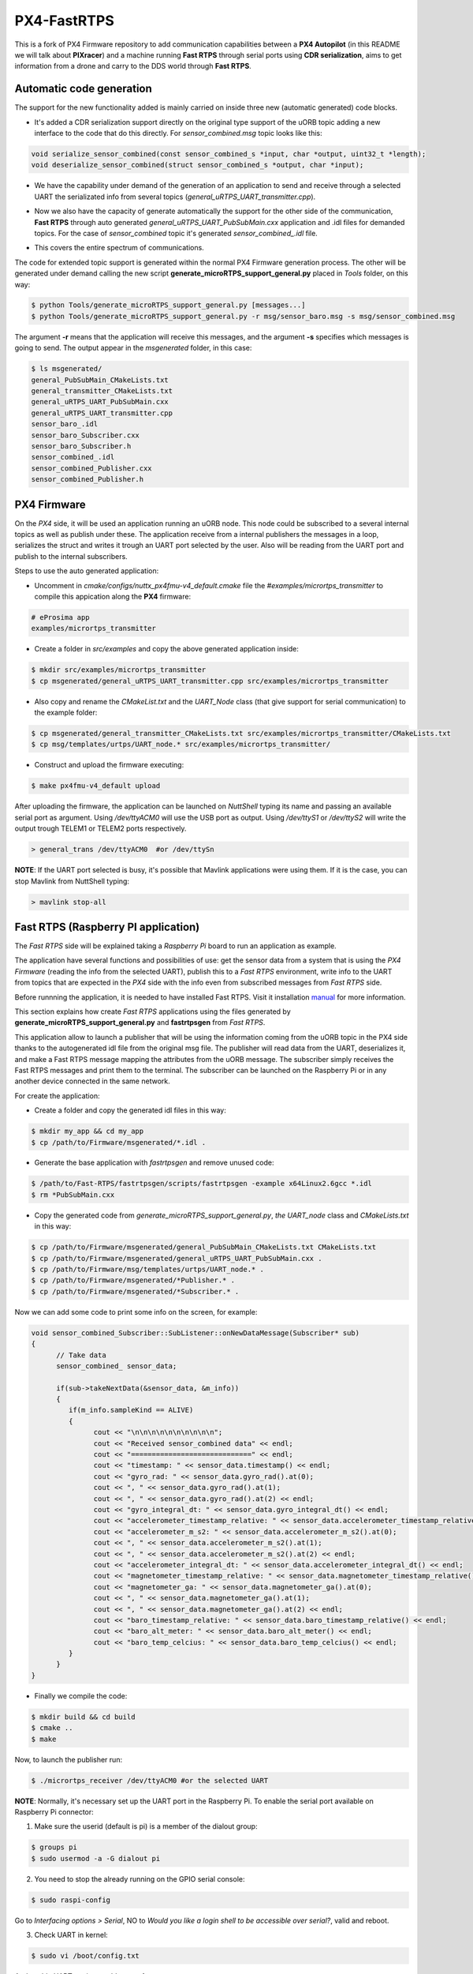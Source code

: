 PX4-FastRTPS
============

This is a fork of PX4 Firmware repository to add communication capabilities between a **PX4 Autopilot** (in this README we will talk about **PIXracer**) and a machine running **Fast RTPS** through serial ports using **CDR serialization**, aims to get information from a drone and carry to the DDS world through **Fast RTPS**.

.. image:: doc/1_general-white.png

Automatic code generation
-------------------------

The support for the new functionality added is mainly carried on inside three new (automatic generated) code blocks.

-  It's added a CDR serialization support directly on the original type support of the uORB topic adding a new interface to the code that do this directly. For *sensor_combined.msg* topic looks like this:

.. code-block:: shell

   void serialize_sensor_combined(const sensor_combined_s *input, char *output, uint32_t *length);
   void deserialize_sensor_combined(struct sensor_combined_s *output, char *input);

-  We have the capability under demand of the generation of an application to send and receive through a selected UART the serializated info from several topics (*general_uRTPS_UART_transmitter.cpp*).

.. image:: doc/2_trasnmitter-white.png

-  Now we also have the capacity of generate automatically the support for the other side of the communication, **Fast RTPS** through auto generated *general_uRTPS_UART_PubSubMain.cxx* application and .idl files for demanded topics. For the case of *sensor_combined* topic it's generated *sensor_combined_.idl* file.

.. image:: doc/3_receiver-white.png

-  This covers the entire spectrum of communications.

.. image:: doc/4_both-white.png

The code for extended topic support is generated within the normal PX4 Firmware generation process. The other will be generated under demand calling the new script **generate_microRTPS_support_general.py** placed in *Tools* folder, on this way:

.. code-block:: shell

    $ python Tools/generate_microRTPS_support_general.py [messages...]
    $ python Tools/generate_microRTPS_support_general.py -r msg/sensor_baro.msg -s msg/sensor_combined.msg

The argument **-r** means that the application will receive this messages, and the argument **-s** specifies which messages is going to send. The output appear in the *msgenerated* folder, in this case:

.. code-block:: shell

    $ ls msgenerated/
    general_PubSubMain_CMakeLists.txt
    general_transmitter_CMakeLists.txt
    general_uRTPS_UART_PubSubMain.cxx
    general_uRTPS_UART_transmitter.cpp
    sensor_baro_.idl
    sensor_baro_Subscriber.cxx
    sensor_baro_Subscriber.h
    sensor_combined_.idl
    sensor_combined_Publisher.cxx
    sensor_combined_Publisher.h


PX4 Firmware
------------

On the *PX4* side, it will be used an application running an uORB node. This node could be subscribed to a several internal topics as well as publish under these. The application receive from a internal publishers the messages in a loop, serializes the struct and writes it trough an UART port selected by the user. Also will be reading from the UART port and publish to the internal subscribers.

Steps to use the auto generated application:

-  Uncomment in *cmake/configs/nuttx_px4fmu-v4_default.cmake* file the *#examples/micrortps_transmitter* to compile this appication along the **PX4** firmware:

.. code-block:: shell

    # eProsima app
    examples/micrortps_transmitter

-  Create a folder in *src/examples* and copy the above generated application inside:

.. code-block:: shell

   $ mkdir src/examples/micrortps_transmitter
   $ cp msgenerated/general_uRTPS_UART_transmitter.cpp src/examples/micrortps_transmitter

-  Also copy and rename the *CMakeList.txt* and the *UART_Node* class (that give support for serial communication) to the example folder:

.. code-block:: shell

   $ cp msgenerated/general_transmitter_CMakeLists.txt src/examples/micrortps_transmitter/CMakeLists.txt
   $ cp msg/templates/urtps/UART_node.* src/examples/micrortps_transmitter/

-  Construct and upload the firmware executing:

.. code-block:: shell

   $ make px4fmu-v4_default upload

After uploading the firmware, the application can be launched on *NuttShell* typing its name and passing an available serial port as argument. Using */dev/ttyACM0*
will use the USB port as output. Using */dev/ttyS1* or */dev/ttyS2* will write the output trough TELEM1 or TELEM2 ports respectively.

.. code-block:: shell

    > general_trans /dev/ttyACM0  #or /dev/ttySn

**NOTE**: If the UART port selected is busy, it's possible that Mavlink applications were using them. If it is the case, you can stop Mavlink from NuttShell typing:

.. code-block:: shell

    > mavlink stop-all

Fast RTPS (Raspberry PI application)
------------------------------------

The *Fast RTPS* side will be explained taking a *Raspberry Pi* board to run an application as example.

The application have several functions and possibilities of use: get the sensor data from a system that is using the *PX4 Firmware* (reading the info from the selected UART),
publish this to a *Fast RTPS* environment, write info to the UART from topics that are expected in the *PX4* side with the info even from subscribed messages from *Fast RTPS* side.

Before runnning the application, it is needed to have installed Fast RTPS. Visit it installation `manual <http://eprosima-fast-rtps.readthedocs.io/en/latest/sources.html>`_ for more information.

This section explains how create *Fast RTPS* applications using the files generated by **generate_microRTPS_support_general.py** and **fastrtpsgen** from *Fast RTPS*.

This application allow to launch a publisher that will be using the information coming from the uORB topic in the PX4 side thanks to the autogenerated idl file from the original msg file. The publisher will read data from the UART, deserializes it, and make a Fast RTPS message mapping the attributes from the uORB message. The subscriber simply receives the Fast RTPS messages and print them to the terminal. The subscriber can be launched on the Raspberry Pi or in any another device connected in the same network.

For create the application:

-  Create a folder and copy the generated idl files in this way:

.. code-block:: shell

    $ mkdir my_app && cd my_app
    $ cp /path/to/Firmware/msgenerated/*.idl .

-  Generate the base application with *fastrtpsgen* and remove unused code:

.. code-block:: shell

    $ /path/to/Fast-RTPS/fastrtpsgen/scripts/fastrtpsgen -example x64Linux2.6gcc *.idl
    $ rm *PubSubMain.cxx

-  Copy the generated code from *generate_microRTPS_support_general.py*, *the UART_node* class and *CMakeLists.txt* in this way:

.. code-block:: shell

    $ cp /path/to/Firmware/msgenerated/general_PubSubMain_CMakeLists.txt CMakeLists.txt
    $ cp /path/to/Firmware/msgenerated/general_uRTPS_UART_PubSubMain.cxx .
    $ cp /path/to/Firmware/msg/templates/urtps/UART_node.* .
    $ cp /path/to/Firmware/msgenerated/*Publisher.* .
    $ cp /path/to/Firmware/msgenerated/*Subscriber.* .

Now we can add some code to print some info on the screen, for example:

.. code-block:: shell

   void sensor_combined_Subscriber::SubListener::onNewDataMessage(Subscriber* sub)
   {
         // Take data
         sensor_combined_ sensor_data;

         if(sub->takeNextData(&sensor_data, &m_info))
         {
            if(m_info.sampleKind == ALIVE)
            {
                  cout << "\n\n\n\n\n\n\n\n\n\n";
                  cout << "Received sensor_combined data" << endl;
                  cout << "=============================" << endl;
                  cout << "timestamp: " << sensor_data.timestamp() << endl;
                  cout << "gyro_rad: " << sensor_data.gyro_rad().at(0);
                  cout << ", " << sensor_data.gyro_rad().at(1);
                  cout << ", " << sensor_data.gyro_rad().at(2) << endl;
                  cout << "gyro_integral_dt: " << sensor_data.gyro_integral_dt() << endl;
                  cout << "accelerometer_timestamp_relative: " << sensor_data.accelerometer_timestamp_relative() << endl;
                  cout << "accelerometer_m_s2: " << sensor_data.accelerometer_m_s2().at(0);
                  cout << ", " << sensor_data.accelerometer_m_s2().at(1);
                  cout << ", " << sensor_data.accelerometer_m_s2().at(2) << endl;
                  cout << "accelerometer_integral_dt: " << sensor_data.accelerometer_integral_dt() << endl;
                  cout << "magnetometer_timestamp_relative: " << sensor_data.magnetometer_timestamp_relative() << endl;
                  cout << "magnetometer_ga: " << sensor_data.magnetometer_ga().at(0);
                  cout << ", " << sensor_data.magnetometer_ga().at(1);
                  cout << ", " << sensor_data.magnetometer_ga().at(2) << endl;
                  cout << "baro_timestamp_relative: " << sensor_data.baro_timestamp_relative() << endl;
                  cout << "baro_alt_meter: " << sensor_data.baro_alt_meter() << endl;
                  cout << "baro_temp_celcius: " << sensor_data.baro_temp_celcius() << endl;
            }
         }
   }

- Finally we compile the code:

.. code-block:: shell

   $ mkdir build && cd build
   $ cmake ..
   $ make


Now, to launch the publisher run:

.. code-block:: shell

    $ ./micrortps_receiver /dev/ttyACM0 #or the selected UART

**NOTE**: Normally, it's necessary set up the UART port in the Raspberry Pi. To enable the serial port available on Raspberry Pi connector:

1. Make sure the userid (default is pi) is a member of the dialout group:

.. code-block:: shell

    $ groups pi
    $ sudo usermod -a -G dialout pi

2. You need to stop the already running on the GPIO serial console:

.. code-block:: shell

    $ sudo raspi-config

Go to *Interfacing options > Serial*, NO to *Would you like a login shell to be accessible over serial?*, valid and reboot.

3. Check UART in kernel:

.. code-block:: shell

   $ sudo vi /boot/config.txt

And enable UART setting *enable_uart=1*.

Result
------

The entire application will follow this flow chart:

.. image:: doc/architecture.png

If all steps has been followed, you should see this output on the subscriber side of Fast RTPS.

.. image:: doc/subscriber.png

A video of this final process as demostration is available on `https://youtu.be/NF65EPD-6aY <https://youtu.be/NF65EPD-6aY>`_
